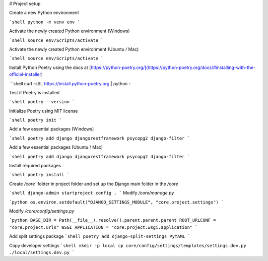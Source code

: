 # Project setup

Create a new Python environment

```shell
python -m venv env
```

Activate the newly created Python environment (Windows)

```shell
source env/Scripts/activate
```

Activate the newly created Python environment (Ubuntu / Mac)

```shell
source env/Scripts/activate
```

Install Python Poetry using the docs at [https://python-poetry.org/](https://python-poetry.org/docs/#installing-with-the-official-installer)

```shell
curl -sSL https://install.python-poetry.org | python -

Test if Poetry is installed

```shell
poetry --version
```

Initialize Poetry using MIT license

```shell
poetry init
```

Add a few essential packages (Windows)

```shell
poetry add django djangorestframework psycopg2 django-filter
```

Add a few essential packages (Ubuntu / Mac)

```shell
poetry add django djangorestframework psycopg2 django-filter
```

Install required packages

```shell
poetry install
```

Create `/core`` folder in project folder and set up the Django main folder in the `/core` 

```shell
django-admin startproject config .
```
Modify `/core/manage.py`

```python
os.environ.setdefault("DJANGO_SETTINGS_MODULE", "core.project.settings")
```

Modify `/core/config/settings.py`

```python
BASE_DIR = Path(__file__).resolve().parent.parent.parent
ROOT_URLCONF = "core.project.urls"
WSGI_APPLICATION = "core.project.wsgi.application"
```

Add split settings package
```shell
poetry add django-split-settings PyYAML
```

Copy developer settings
```shell
mkdir -p local
cp core/config/settings/templates/settings.dev.py ./local/settings.dev.py
```

